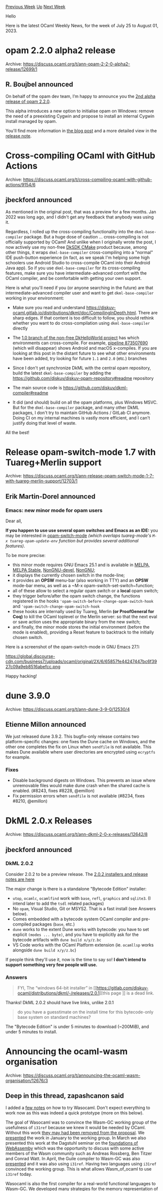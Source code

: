 #+OPTIONS: ^:nil
#+OPTIONS: html-postamble:nil
#+OPTIONS: num:nil
#+OPTIONS: toc:nil
#+OPTIONS: author:nil
#+HTML_HEAD: <style type="text/css">#table-of-contents h2 { display: none } .title { display: none } .authorname { text-align: right }</style>
#+HTML_HEAD: <style type="text/css">.outline-2 {border-top: 1px solid black;}</style>
#+TITLE: OCaml Weekly News
[[https://alan.petitepomme.net/cwn/2023.07.25.html][Previous Week]] [[https://alan.petitepomme.net/cwn/index.html][Up]] [[https://alan.petitepomme.net/cwn/2023.08.08.html][Next Week]]

Hello

Here is the latest OCaml Weekly News, for the week of July 25 to August 01, 2023.

#+TOC: headlines 1


* opam 2.2.0 alpha2 release
:PROPERTIES:
:CUSTOM_ID: 1
:END:
Archive: https://discuss.ocaml.org/t/ann-opam-2-2-0-alpha2-release/12699/1

** R. Boujbel announced


On behalf of the opam dev team, I’m happy to announce you the [[https://github.com/ocaml/opam/releases/tag/2.2.0-alpha2][2nd alpha release of
opam 2.2.0]].

This alpha introduces a new option to initialise opam on Windows: remove the need of
a preexisting Cygwin and propose to install an internal Cygwin install managed by
opam.

You'll find more information in [[https://opam.ocaml.org/blog/opam-2-2-0-alpha2/][the blog
post]] and a more detailed view in the
[[https://github.com/ocaml/opam/releases/tag/2.2.0-alpha2][release note]].
      



* Cross-compiling OCaml with GitHub Actions
:PROPERTIES:
:CUSTOM_ID: 2
:END:
Archive: https://discuss.ocaml.org/t/cross-compiling-ocaml-with-github-actions/9154/6

** jbeckford announced


As mentioned in the original post, that was a preview for a few months. Jan 2022 was
long ago, and I didn't get any feedback that anybody was using it.

Regardless, I rolled up the cross-compiling functionality into the
~dkml-base-compiler~ package. But a huge dose of caution ... cross-compiling is not
officially supported by OCaml! And unlike when I originally wrote the post, I now
actively use my non-free [[https://diskuv.com/cmake/help/latest/][DkSDK CMake]] product
because, among other things, it wraps ~dkml-base-compiler~ cross-compiling into a
"normal" IDE push-button experience (in fact, as we speak I'm helping some high
schoolers use Android Studio to cross-compile OCaml into their Android Java app). So
if you use ~dkml-base-compiler~ for its cross-compiling features, make sure you have
intermediate-advanced comfort with the OCaml compiler, and be comfortable with
getting your own support.

Here is what you'll need if you (or anyone searching in the future) are that
intermediate-advanced compiler user and want to get ~dkml-base-compiler~ working in
your environment:

- Make sure you read and understand <https://diskuv-ocaml.gitlab.io/distributions/dkml/doc/CompilingInDepth.html>. There are sharp edges. If that content is too difficult to follow, you should rethink whether you want to do cross-compilation using ~dkml-base-compiler~ directly

- The [[https://gitlab.com/diskuv/samples/DkHelloWorld/-/pipelines?scope=all&page=1&ref=1.0][1.0 branch of the non-free DkHelloWorld project]] has which environments can cross-compile. For example, [[https://gitlab.com/diskuv/samples/DkHelloWorld/-/pipelines/873507690][pipeline 873507690]] (which will disappear) shows Android and macOS x-compiles. If you are looking at this post in the distant future to see what other environments have been added, try looking for future ~1.1~ and ~2.0~ (etc.) branches

- Since I don't yet synchronize DkML with the central opam repository, build the latest ~dkml-base-compiler~ by adding the <https://github.com/diskuv/diskuv-opam-repository#readme> repository

- The main source code is <https://github.com/diskuv/dkml-compiler#readme>

- It did (and should) build on all the opam platforms, plus Windows MSVC. But for the ~dkml-base-compiler~ package, and many other DkML packages, I don't try to maintain GitHub Actions / GitLab CI anymore. Doing CI on my internal machines is vastly more efficient, and I can't justify doing that level of waste.

All the best!
      



* Release opam-switch-mode 1.7 with Tuareg+Merlin support
:PROPERTIES:
:CUSTOM_ID: 3
:END:
Archive: https://discuss.ocaml.org/t/ann-release-opam-switch-mode-1-7-with-tuareg-merlin-support/12703/1

** Erik Martin-Dorel announced


*** Emacs: new minor mode for opam users

Dear all,

*If you happen to use use several opam switches and Emacs as an IDE:* you may be
interested in [[https://github.com/ProofGeneral/opam-switch-mode][opam-switch-mode]]
/(which overlaps tuareg-mode's ~M-x tuareg-opam-update-env~ function but provides
several additional features)/.

To be more precise:

- this minor mode requires GNU Emacs 25.1 and is available in [[https://melpa.org/#/opam-switch-mode][MELPA]], [[https://stable.melpa.org/#/opam-switch-mode][MELPA Stable]], [[https://elpa.nongnu.org/nongnu-devel/opam-switch-mode.html][NonGNU-devel]], [[https://elpa.nongnu.org/nongnu/opam-switch-mode.html][NonGNU]];
- it displays the currently chosen switch in the mode-line;
- it provides an **OPSW** menu-bar (also working in TTY) and an **OPSW** mode-bar menu, as well as a ~M-x opam-switch-set-switch~function;
- all of these allow to select a regular opam switch or a **local** opam switch;
- they trigger before/after the opam switch change, the functions registered in the hooks ~'opam-switch-before-change-opam-switch-hook~ and ~'opam-switch-change-opam-switch-hook~
- these hooks are internally used by Tuareg, Merlin *(or ProofGeneral for Coq)* to kill the OCaml toplevel or the Merlin server: so that the next eval or save action uses the appropriate binary from the new switch;
- and finally, the minor mode stores the initial environment (before the mode is enabled), providing a Reset feature to backtrack to the initially chosen switch.

Here is a screenshot of the opam-switch-mode in GNU Emacs 27.1:

https://global.discourse-cdn.com/business7/uploads/ocaml/original/2X/6/65857fe44247447bc6f3927c09a9eb8516abefcc.png

Happy hacking!
      



* dune 3.9.0
:PROPERTIES:
:CUSTOM_ID: 4
:END:
Archive: https://discuss.ocaml.org/t/ann-dune-3-9-0/12530/4

** Etienne Millon announced


We just released dune 3.9.2. This bugfix-only release contains two platform-specific
changes: one fixes the Dune cache on Windows, and the other one completes the fix on
Linux when ~sendfile~ is not available. This makes Dune available where user
directories are encrypted using ~ecryptfs~ for example.

*** Fixes

- Disable background digests on Windows. This prevents an issue where unremovable files would make dune crash when the shared cache is enabled. (#8243, fixes #8228, @emillon)
- Fix permission errors when ~sendfile~ is not available (#8234, fixes #8210, @emillon)
      



* DkML 2.0.x Releases
:PROPERTIES:
:CUSTOM_ID: 5
:END:
Archive: https://discuss.ocaml.org/t/ann-dkml-2-0-x-releases/12642/8

** jbeckford announced


*** DkML 2.0.2

Consider 2.0.2 to be a preview release. The [[https://gitlab.com/diskuv-ocaml/distributions/dkml/-/releases/2.0.2][2.0.2 installers and release notes are
here]]

The major change is there is a standalone "Bytecode Edition" installer:
- ~utop~, ~ocamlc~, ~ocamlfind~ work with ~base~, ~refl~, ~graphics~ and ~sqlite3~. (I intend later to add the ~tsdl~ related packages)
- No ~opam~, Visual Studio, Git or MSYS2. That is a fast install (see Answers below).
- Comes embedded with a bytecode system OCaml compiler and pre-compiled packages (~base~, etc.)
- ~dune~ works to the extent Dune works with bytecode: you have to set explicit ~(modes ... byte)~, and you have to explicitly ask for the bytecode artifacts with ~dune build x/y/z.bc~
- VS Code works with the OCaml Platform extension (ie. ~ocamllsp~ works alongside ~dune build x/y/z.bc~)

If people think they'll use it, now is the time to say so! *I don't intend to support
something very few people will use.*

*** Answers

#+begin_quote
FYI, The “windows 64-bit installer” in [[https://gitlab.com/diskuv-ocaml/distributions/dkml/-/releases/2.0.1][this page
]] is a dead
link.
#+end_quote

Thanks! DkML 2.0.2 should have live links, unlike 2.0.1

#+begin_quote
do you have a guesstimate on the install time for this bytecode-only base system on
standard machines?
#+end_quote

The "Bytecode Edition" is under 5 minutes to download (~200MiB), and under 5 minutes
to install.
      



* Announcing the ocaml-wasm organisation
:PROPERTIES:
:CUSTOM_ID: 6
:END:
Archive: https://discuss.ocaml.org/t/announcing-the-ocaml-wasm-organisation/12676/3

** Deep in this thread, zapashcanon said


I added a [[https://github.com/ocaml-wasm/wasocaml#quickstart][few notes]] on how to
try Wasocaml. Don't expect everything to work now as this was indeed a quick
prototype (more on this below).

The goal of Wasocaml was to convince the Wasm-GC working group of the usefulness of
~i31ref~ because we knew it would be needed by OCaml. Without this work [[https://github.com/WebAssembly/gc/issues/320][they may had
been removed from the proposal]]. We
[[https://github.com/WebAssembly/meetings/blob/main/gc/2023/GC-01-10.md][presented]]
the work in January to the working group. In March we also presented this work at the
Dagstuhl seminar on the [[https://www.dagstuhl.de/de/seminars/seminar-calendar/seminar-details/23101][foundations of
WebAssemby]]
which was the opportunity to discuss with some active members of the Wasm community
such as Andreas Rossberg, Ben Titzer and Conrad Watt. In April, the Guile compiler to
Wasm-GC was also
[[https://github.com/WebAssembly/meetings/blob/main/gc/2023/GC-04-18.md][presented]]
and it was also using ~i31ref~. Having two languages using ~i31ref~ convinced the
working group. This is what allows Wasm_of_ocaml to use ~i31ref~ today.
:slight_smile:

Wasocaml is also the first compiler for a real-world functional languages to Wasm-GC.
We developed many strategies for the memory representation of values. For now we only
presented two of them (more are coming!) and they should work for other
languages/compilers. Wasm_of_ocaml and Guile are using similar techniques to what we
presented.

A little bit more about the differences between Wasocaml and Wasm_of_ocaml... First,
Wasm_of_ocaml being a tool external to the compiler, it is of course easier to deploy
quickly. Wasocaml starts from Flambda and will thus benefit all the optimizations
that are missing from the bytecode.
[[https://github.com/WebAssembly/binaryen][Binaryen]] will be able to recover some
performances but it has its limits. Moreover, Wasocaml is going to play nicely with
separate compilation. Also, Wasm_of_ocaml is limited in its value representation
choice (it must represent blocks as an ~eqref array~) whereas Wasocaml can use more
sophisticated representations.

Also note that none of the two are actually usable in a production today. They both
depends on many Wasm extenstions (typed function references, GC, tail-call, exception
handling, string reference...) that are not yet available in browsers (you can use
them in chrome if you turn some experimental flags on).

Alongside all the future works that @lefessan described, I'm also formalizing the
compilation of flambda to Wasm-GC with a proper semantics.

On a related note, we indeed implemented [[https://github.com/OCamlPro/owi][Owi]], a
Wasm interpreter written in OCaml. It was a way to experiment with language
extensions. Currently, our main work on the interpreter is to add the possibility to
do symbolic execution of Wasm code (aka whitebox fuzzing). This allows to
automatically find input values that lead to a crash in the program. The nice thing
is that it allows to find bugs in code written in another language and compiled to
Wasm (e.g. C).
      



* Brr 0.0.6 and Note 0.0.3
:PROPERTIES:
:CUSTOM_ID: 7
:END:
Archive: https://discuss.ocaml.org/t/ann-brr-0-0-6-and-note-0-0-3/12718/1

** Daniel Bünzli announced


There's a new release of Brr and Note.

[[https://erratique.ch/software/brr][Brr]] is an ISC licenced toolkit for programming browsers with the js_of_ocaml
compiler.
[[https://erratique.ch/software/note][Note]] is an experimental ISC licensed library for functional reactive programming.

If finally got to split away the Note FRP stuff from Brr. The ~brr~ package therefore
no longer depends on the ~note~ package. If you used the ~brr.note~ library it now
lives in ~note.brr~. Accordingly the toplevel module names were changed from
~Brr_note*~ to ~Note_brr*~.

Among other things, the Brr release also brings a revamped ~Uri~ module which was [[https://github.com/dbuenzli/brr/issues/50][a
bit broken]]. Have a look the [[https://github.com/dbuenzli/brr/blob/master/CHANGES.md#v006-2023-07-29-zagreb][release
notes]]
before upgrading if you are using it. Thanks to Max Lang for noticing and helping to
fix that.

Best,

Daniel

A big thanks to my [[https://github.com/sponsors/dbuenzli][donators]].
      



* Hilite 0.3.0
:PROPERTIES:
:CUSTOM_ID: 8
:END:
Archive: https://discuss.ocaml.org/t/ann-hilite-0-3-0/12723/1

** Patrick Ferris announced


Happy to announce a new release of ~hilite~, a small library to perform build-time
syntax highlighting of some [[https://github.com/patricoferris/hilite/blob/348c76a0faaf2addfe5ee0c657e007d3d9df4254/src/md.ml#L1][common (in the OCaml world) programming
languages]].
Hilite performs the syntax highlighting on OCaml.org (see for example
https://ocaml.org/docs/lists). It has a useful ~Hilite.Md.transform~ function which
will rewrite code blocks for you (i.e. ~transform : Omd.doc -> Omd.doc~). I may, in
the not too distant future, drop ~Omd~ in favour of ~Cmarkit~.

Happy highlighting :camel: :art:
      



* htmlit 0.1.0 – HTML generation combinators for OCaml
:PROPERTIES:
:CUSTOM_ID: 9
:END:
Archive: https://discuss.ocaml.org/t/ann-htmlit-0-1-0-html-generation-combinators-for-ocaml/12724/1

** Daniel Bünzli announced


I'd like to announce the first release of [[https://erratique.ch/software/htmlit][htmlit]] ([[https://erratique.ch/software/htmlit/doc/][docs]]):

#+begin_quote
Htmlit is an OCaml library providing simple but subtle combinators for generating
HTML fragments and pages.

Htmlit is distributed under the ISC license. It has no dependencies.
#+end_quote

Install: ~opam install htmlit~ (once [[https://github.com/ocaml/opam-repository/pull/24180][this PR]] is merged).

Best,

Daniel

A big thanks to my [[https://github.com/sponsors/dbuenzli][donators]].
      

** jumpnbrownweasel asked and Daniel Bünzli replied


#+begin_quote
How would you compare Htmlit to tyxml,
#+end_quote

Htmlit does not try to type your HTML. To get a good compositionality story, it does
a few tricks on ~class~ and ~style~ attribute specifications and supports direct
fragment splicing in element childrens.

~tyxml~ tries to type your HTML which I find totally unusable in practice.  I tried
the ~tyxml~ approach during some time in first decade of the century after @thomega
[[https://alan.petitepomme.net/cwn/2003.05.06.html#1][came up]] with the technique
twenty years ago.

I moved away from it quite quickly to prefer to treat HTML as an untyped assembly
language rather than try to put lipstick on a pig. In my opinion the technique has
terrible type and refactoring usability and still doesn't prevent you of generating
invalid HTML (e.g. no guarantee on id uniqueness). Honestly when you are dealing with
the web, generating valid HTML is the least of your problem.

#+begin_quote
what was the motivation for creating Htmlit?
#+end_quote

That was a long time ago; the copyright says 2016 but I'm pretty sure I used that in
some more primitive form much before. The motivation is in the summary: to have a
simple and usable library for generating HTML fragments or pages to send over the
wire or store on your file system.
      



* forester 2.2.1 release
:PROPERTIES:
:CUSTOM_ID: 10
:END:
Archive: https://discuss.ocaml.org/t/ann-forester-2-2-1-release/12728/1

** Jon Sterling announced


I would like to advertise the release of Forester 2.2.1 on opam, which is an OCaml
utility to develop "Forests", which are densely interlinked mathematical websites /
Zettelkästen similar to the Stacks Project or Kerodon. An example of a "Forest" is my
[[https://www.jonmsterling.com/][own website]].

Package: https://opam-5.ocaml.org/packages/forester/

Forester is potentially of technical interest to this community as it makes use of
new OCaml 5 features like effect handlers, as well as certain functions from
~domainslib~.
      



* Multicore libraries: new releases
:PROPERTIES:
:CUSTOM_ID: 11
:END:
Archive: https://discuss.ocaml.org/t/ann-multicore-libraries-new-releases/12734/1

** Sudha Parimala announced


Hi everyone! I'm happy to share updates on new releases of multicore libraries. [[https://tarides.com/blog/2023-07-07-making-ocaml-5-succeed-for-developers-and-organisations/][KC's
blog
post]]
provides an excellent overview of the big picture and how the developments in the
compiler, libraries and tooling fit together.

*** Saturn and Saturn_lockfree (0.4.0)

I'm delighted to present to my fellow camlers
[[https://opam.ocaml.org/packages/saturn/][Saturn]] and
[[https://opam.ocaml.org/packages/saturn_lockfree/saturn_lockfree.0.4.0/][Saturn_lockfree]],
now available in opam-repository. Saturn is the new alter ego of our old friend
[[https://opam.ocaml.org/packages/lockfree/][lockfree]]. Saturn (and its sub-libraries)
subsume lockfree, and aim to be a collection of parallelism-safe data structures for
OCaml 5. ~Saturn_lockfree~ provides a set of lockfree data structures that are well
tested. Furthermore, [[https://github.com/ocaml/ocaml/pull/12212][cache-aligned
atomics]] recently landed on trunk OCaml,
which opens up exciting possibilities to explore for lock-free algorithms.

The renaming stems from a desire to expand the scope of the library to be more than
just lockfree. Essentially a data-structure can be blocking, lock-free or sometimes
partially lock-free ( and not defined in other times). We ran into intriguing
questions such as "When is a structure lock-free, really?" in the process of
developing them.

Considering the perspective of a user of parallelism-safe data structures, whether
they are transitioning their libraries to OCaml 5 or building something from scratch,
it's reasonable to assume that their primary concerns would be the correctness and
performance of these structures, rather than the nitty-gritties of [[https://en.wikipedia.org/wiki/Non-blocking_algorithm][progress
conditions]]. These structures
are model-checked and have a good set of property based tests. They have some
benchmarks with more on the way. Saturn aims to be a collection of reliable and
performant parallelism-safe data structures.

Amongst other things, Saturn will host:

- Lockfree structures
- Composable lockfree structures from [[https://github.com/ocaml-multicore/kcas/tree/main/src/kcas_data][kcas_data]]
- [[https://github.com/DeltaCube23/multicamlDS][Lock-based parallelism-safe data structures]]

The README has comprehensive descriptions for the above-mentioned items (as well as
more details coming soon). Here is the
[[https://github.com/ocaml-multicore/saturn/releases/tag/0.4.0][changelog]].

*** DSCheck (0.3.0)

DSCheck is an experimental model checker for testing concurrent programs. Concurrency
bugs can be notoriously hard to track down. DScheck explores the possible
interleavings of concurrent programs, thereby helping us catch potential bugs early
on. It manages to do this by a neat combination of exploring branches needs to be
explored, and mocking parallelism with effect handlers.

Changelog for the latest release is
[[https://github.com/ocaml-multicore/dscheck/releases/tag/0.2.0][here]]. The major
improvement this release contains is the [[https://user.it.uu.se/~parosh/publications/papers/jacm17.pdf][Source
Sets]] approach for
optimal reduction. This is has hugely reduced the number of branches to explore in
the tree of possible interleavings, and thereby improving the performance by a great
margin. The next release will hopefully include [[https://github.com/ocaml-multicore/dscheck/pull/22][granular dependency
relation]] for the DPoR algorithm,
which further speeds up the dscheck tests by over 5x.

*** Domainslib (0.5.1)

Domainslib provides easy ways to write nested parallel programs in OCaml 5. Amongst
other things, the [[https://github.com/ocaml-multicore/domainslib/releases/tag/0.5.1][0.5.1
release]] supports
[[https://github.com/ocaml-multicore/domain-local-await][domain-local-await]] (DLA),
enabling smooth interoperability with other libraries supporting DLA such as Eio,
Kcas, Moonpool and so on. This opens up interesting possibilities to juxtapose
domainslib for parallelism and Eio for IO, in the same application. Furthermore, this
release includes a ~parallel_find~ which helps propagate exceptions.

*** Eio (0.11.0)

This [[https://github.com/ocaml-multicore/eio/releases/tag/v0.11][new release]]
contains feature additions such as extending ~Eio.Condition~, removing deprecated
functions and bug fixes. As we're heading towards a 1.0 release of Eio, we hope to
share more frequent updates on Eio.

In tandem, a number of applications are migrating to Eio to exploit OCaml 5 features.
You can find many of them at
[[https://github.com/ocaml-multicore/awesome-multicore-ocaml][awesome-multicore-ocaml]].
For folks interested in this, @talex5 and @jonludlam are running a tutorial at ICFP
on the [[https://icfp23.sigplan.org/details/icfp-2023-tutorials/4/Porting-Lwt-applications-to-OCaml-5-and-Eio][same
subject]].

Happy hacking! :camel:
      



* Old CWN
:PROPERTIES:
:UNNUMBERED: t
:END:

If you happen to miss a CWN, you can [[mailto:alan.schmitt@polytechnique.org][send me a message]] and I'll mail it to you, or go take a look at [[https://alan.petitepomme.net/cwn/][the archive]] or the [[https://alan.petitepomme.net/cwn/cwn.rss][RSS feed of the archives]].

If you also wish to receive it every week by mail, you may subscribe [[http://lists.idyll.org/listinfo/caml-news-weekly/][online]].

#+BEGIN_authorname
[[https://alan.petitepomme.net/][Alan Schmitt]]
#+END_authorname
